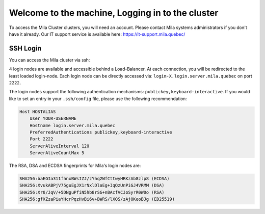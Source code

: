 Welcome to the machine, Logging in to the cluster
=================================================

To access the Mila Cluster clusters, you will need an account. Please contact Mila systems administrators if you don't have it already. Our IT support service is available here: https://it-support.mila.quebec/


SSH Login
---------

You can access the Mila cluster via ssh:

.. prompt:: bash $

    ssh <user>@login.server.mila.quebec -p 2222

4 login nodes are available and accessible behind a Load-Balancer.
At each connection, you will be redirected to the least loaded login-node.
Each login node can be directly accessed via: ``login-X.login.server.mila.quebec`` on port ``2222``.

The login nodes support the following authentication mechanisms: ``publickey,keyboard-interactive``.
If you would like to set an entry in your ``.ssh/config`` file, please use the following recommendation:


.. code-block:: bash

        Host HOSTALIAS
            User YOUR-USERNAME
            Hostname login.server.mila.quebec
            PreferredAuthentications publickey,keyboard-interactive
            Port 2222
            ServerAliveInterval 120
            ServerAliveCountMax 5


The RSA, DSA and ECDSA fingerprints for Mila's login nodes are:

.. code-block:: bash

    SHA256:baEGIa311fhnxBWsIZJ/zYhq2WfCttwyHRKzAb8zlp8 (ECDSA)
    SHA256:XvukABPjV75guEgJX1rNxlDlaEg+IqQzUnPiGJ4VRMM (DSA)
    SHA256:Xr0/JqV/+5DNguPfiN5hb8rSG+nBAcfVCJoSyrR0W0o (RSA)
    SHA256:gfXZzaPiaYHcrPqzHvBi6v+BWRS/lXOS/zAjOKeoBJg (ED25519)

